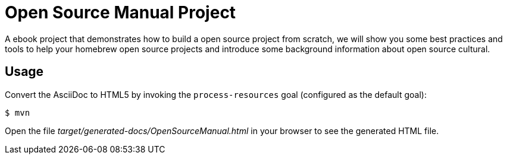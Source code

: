 = Open Source Manual Project

A ebook project that demonstrates how to build a open source project from scratch, we will show you some best practices
and tools to help your homebrew open source projects and introduce some background information about open source cultural.

== Usage

Convert the AsciiDoc to HTML5 by invoking the `process-resources` goal (configured as the default goal):

 $ mvn

Open the file _target/generated-docs/OpenSourceManual.html_ in your browser to see the generated HTML file.

